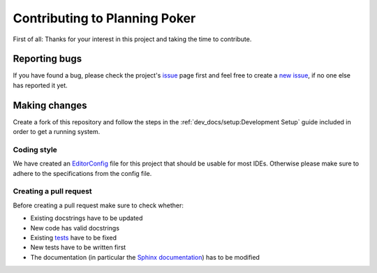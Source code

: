 Contributing to Planning Poker
==============================

First of all: Thanks for your interest in this project and taking the time to contribute.

Reporting bugs
---------------

If you have found a bug, please check the project's `issue <https://github.com/rheinwerk-verlag/planning-poker/issues>`_
page first and feel free to create a `new issue <https://github.com/rheinwerk-verlag/planning-poker/issues/new>`_, if no
one else has reported it yet.

Making changes
--------------

Create a fork of this repository and follow the steps in the :ref:`dev_docs/setup:Development Setup` guide included in
order to get a running system.

Coding style
^^^^^^^^^^^^

We have created an `EditorConfig <https://editorconfig.org/>`_ file for this project that should be usable for most
IDEs. Otherwise please make sure to adhere to the specifications from the config file.

Creating a pull request
^^^^^^^^^^^^^^^^^^^^^^^

Before creating a pull request make sure to check whether:

* Existing docstrings have to be updated
* New code has valid docstrings
* Existing `tests <https://github.com/rheinwerk-verlag/planning-poker/tree/development/tests>`_ have to be fixed
* New tests have to be written first
* The documentation (in particular the
  `Sphinx documentation <https://github.com/rheinwerk-verlag/planning-poker/tree/development/docs>`_) has to be modified

